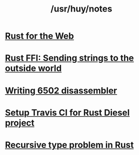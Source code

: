 #+TITLE: /usr/huy/notes
#+HTML_HEAD: <link rel="stylesheet" type="text/css" href="css/hack.css" />
#+OPTIONS: toc:nil

* [[./rust-for-the-web.html][Rust for the Web]]
* [[./string-ffi-rust.html][Rust FFI: Sending strings to the outside world]]
* [[./writing-6502-disassembler.html][Writing 6502 disassembler]]
* [[./rust-travis-ci.html][Setup Travis CI for Rust Diesel project]]
* [[./recursive-rust.html][Recursive type problem in Rust]]
